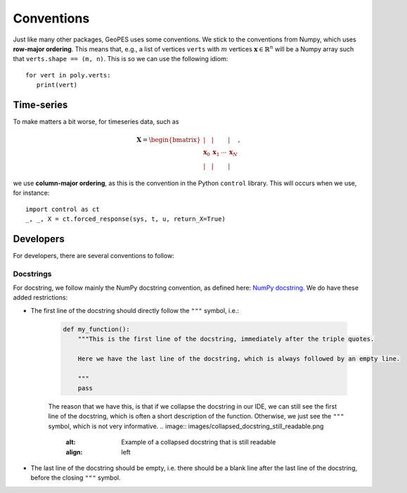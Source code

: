 Conventions
===========

Just like many other packages, GeoPES uses some conventions. We stick to the conventions from Numpy, which uses **row-major ordering**. This means that, e.g., a list of vertices ``verts`` with :math:`m` vertices :math:`\boldsymbol{x} \in \mathbb{R}^{n}` will be a Numpy array such that ``verts.shape == (m, n)``. This is so we can use the following idiom::

   for vert in poly.verts:
      print(vert)

-----------
Time-series
-----------

To make matters a bit worse, for timeseries data, such as

.. math:: \boldsymbol{X} = \begin{bmatrix} \vert & \vert & & \vert \\ \boldsymbol{x}_{0} & \boldsymbol{x}_{1} & \cdots & \boldsymbol{x}_{N} \\  \vert & \vert & & \vert \end{bmatrix},

we use **column-major ordering**, as this is the convention in the Python ``control`` library. This will occurs when we use, for instance::

   import control as ct
   _, _, X = ct.forced_response(sys, t, u, return_X=True)

----------
Developers
----------

For developers, there are several conventions to follow:

Docstrings
^^^^^^^^^^

For docstring, we follow mainly the NumPy docstring convention, as defined here: `NumPy docstring <https://numpydoc.readthedocs.io/en/latest/format.html>`_. We do have these added restrictions:

* The first line of the docstring should directly follow the ``"""`` symbol, i.e.:
   
   .. code-block:: python

     def my_function():
         """This is the first line of the docstring, immediately after the triple quotes.

         Here we have the last line of the docstring, which is always followed by an empty line. 

         """
         pass

   The reason that we have this, is that if we collapse the docstring in our IDE, we can still see the first line of the docstring, which is often a short description of the function. Otherwise, we just see the ``"""`` symbol, which is not very informative.
   .. image:: images/collapsed_docstring_still_readable.png
      :alt: Example of a collapsed docstring that is still readable
      :align: left
.. FIXME: I don't actually know if I want this? Because if the start of the docstring is very long, there is no way to collapse it in the IDE... so we might want to start on a newline anyway?

* The last line of the docstring should be empty, i.e. there should be a blank line after the last line of the docstring, before the closing ``"""`` symbol.
